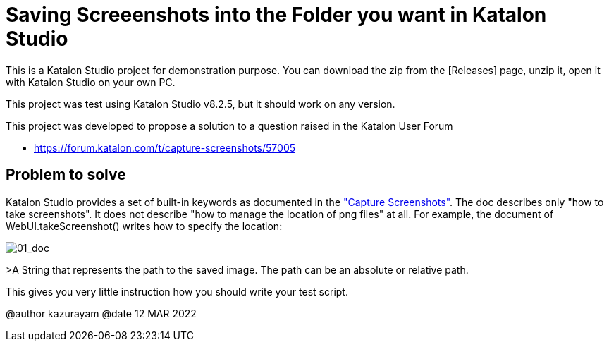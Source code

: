 = Saving Screeenshots into the Folder you want in Katalon Studio

This is a Katalon Studio project for demonstration purpose.
You can download the zip from the [Releases] page, unzip it, open it with Katalon Studio on your own PC.

This project was test using Katalon Studio v8.2.5, but it should work on any version.

This project was developed to propose a solution to a question raised in the Katalon User Forum

* https://forum.katalon.com/t/capture-screenshots/57005


== Problem to solve

Katalon Studio provides a set of built-in keywords as documented in the https://docs.katalon.com/katalon-studio/docs/capture-screenshots.html["Capture Screenshots"]. The doc describes only "how to take screenshots". It does not describe "how to manage the location of png files" at all. For example, the document of WebUI.takeScreenshot() writes how to specify the location:

image:./docs/images/01_doc.png[01_doc]

>A String that represents the path to the saved image. The path can be an absolute or relative path.

This gives you very little instruction how you should write your test script.






@author kazurayam
@date 12 MAR 2022
